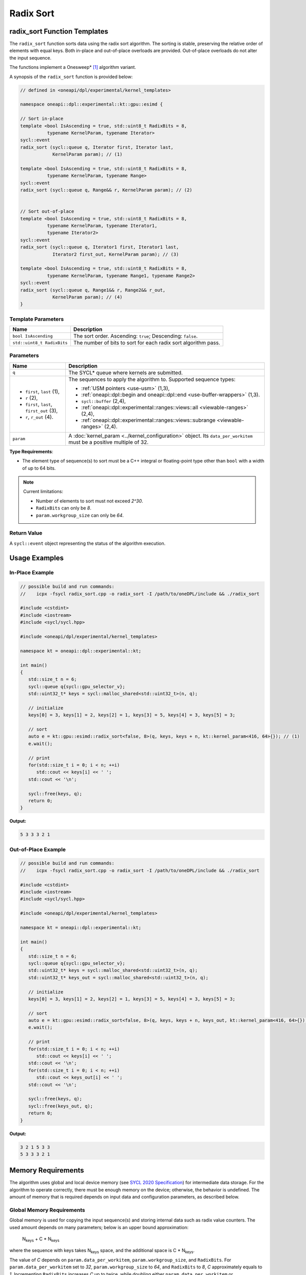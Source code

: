 Radix Sort
##########

-----------------------------
radix_sort Function Templates
-----------------------------

The ``radix_sort`` function sorts data using the radix sort algorithm.
The sorting is stable, preserving the relative order of elements with equal keys.
Both in-place and out-of-place overloads are provided. Out-of-place overloads do not alter the input sequence.

The functions implement a Onesweep* [#fnote1]_ algorithm variant.

A synopsis of the ``radix_sort`` function is provided below:

.. code:: cpp

   // defined in <oneapi/dpl/experimental/kernel_templates>

   namespace oneapi::dpl::experimental::kt::gpu::esimd {

   // Sort in-place
   template <bool IsAscending = true, std::uint8_t RadixBits = 8,
             typename KernelParam, typename Iterator>
   sycl::event
   radix_sort (sycl::queue q, Iterator first, Iterator last,
               KernelParam param); // (1)

   template <bool IsAscending = true, std::uint8_t RadixBits = 8,
             typename KernelParam, typename Range>
   sycl::event
   radix_sort (sycl::queue q, Range&& r, KernelParam param); // (2)


   // Sort out-of-place
   template <bool IsAscending = true, std::uint8_t RadixBits = 8,
             typename KernelParam, typename Iterator1,
             typename Iterator2>
   sycl::event
   radix_sort (sycl::queue q, Iterator1 first, Iterator1 last,
               Iterator2 first_out, KernelParam param); // (3)

   template <bool IsAscending = true, std::uint8_t RadixBits = 8,
             typename KernelParam, typename Range1, typename Range2>
   sycl::event
   radix_sort (sycl::queue q, Range1&& r, Range2&& r_out,
               KernelParam param); // (4)
   }


Template Parameters
--------------------

+-----------------------------+---------------------------------------------------------------------------------------+
| Name                        | Description                                                                           |
+=============================+=======================================================================================+
| ``bool IsAscending``        | The sort order. Ascending: ``true``; Descending: ``false``.                           |
+-----------------------------+---------------------------------------------------------------------------------------+
| ``std::uint8_t RadixBits``  | The number of bits to sort for each radix sort algorithm pass.                        |
+-----------------------------+---------------------------------------------------------------------------------------+


Parameters
----------

+-----------------------------------------------+---------------------------------------------------------------------+
| Name                                          | Description                                                         |
+===============================================+=====================================================================+
| ``q``                                         | The SYCL* queue where kernels are submitted.                        |
+-----------------------------------------------+---------------------------------------------------------------------+
|                                               |                                                                     |
|                                               | The sequences to apply the algorithm to.                            |
| - ``first``, ``last`` (1),                    | Supported sequence types:                                           |
| - ``r`` (2),                                  |                                                                     |
| - ``first``, ``last``, ``first_out`` (3),     | - :ref:`USM pointers <use-usm>` (1,3),                              |
| - ``r``, ``r_out`` (4).                       | - :ref:`oneapi::dpl::begin and oneapi::dpl::end                     |
|                                               |   <use-buffer-wrappers>` (1,3).                                     |
|                                               | - ``sycl::buffer`` (2,4),                                           |
|                                               | - :ref:`oneapi::dpl::experimental::ranges::views::all               |
|                                               |   <viewable-ranges>` (2,4),                                         |
|                                               | - :ref:`oneapi::dpl::experimental::ranges::views::subrange          |
|                                               |   <viewable-ranges>` (2,4).                                         |
|                                               |                                                                     |
|                                               |                                                                     |
|                                               |                                                                     |
+-----------------------------------------------+---------------------------------------------------------------------+
| ``param``                                     | A :doc:`kernel_param <../kernel_configuration>` object.             |
|                                               | Its ``data_per_workitem`` must be a positive multiple of 32.        |
|                                               |                                                                     |
|                                               |                                                                     |
+-----------------------------------------------+---------------------------------------------------------------------+


**Type Requirements**:

- The element type of sequence(s) to sort must be a C++ integral or floating-point type
  other than ``bool`` with a width of up to 64 bits.

.. note::

   Current limitations:

   - Number of elements to sort must not exceed `2^30`.
   - ``RadixBits`` can only be `8`.
   - ``param.workgroup_size`` can only be `64`.

Return Value
------------

A ``sycl::event`` object representing the status of the algorithm execution.

--------------
Usage Examples
--------------


In-Place Example
----------------

.. code:: cpp

   // possible build and run commands:
   //    icpx -fsycl radix_sort.cpp -o radix_sort -I /path/to/oneDPL/include && ./radix_sort

   #include <cstdint>
   #include <iostream>
   #include <sycl/sycl.hpp>

   #include <oneapi/dpl/experimental/kernel_templates>

   namespace kt = oneapi::dpl::experimental::kt;

   int main()
   {
      std::size_t n = 6;
      sycl::queue q{sycl::gpu_selector_v};
      std::uint32_t* keys = sycl::malloc_shared<std::uint32_t>(n, q);

      // initialize
      keys[0] = 3, keys[1] = 2, keys[2] = 1, keys[3] = 5, keys[4] = 3, keys[5] = 3;

      // sort
      auto e = kt::gpu::esimd::radix_sort<false, 8>(q, keys, keys + n, kt::kernel_param<416, 64>{}); // (1)
      e.wait();

      // print
      for(std::size_t i = 0; i < n; ++i)
         std::cout << keys[i] << ' ';
      std::cout << '\n';

      sycl::free(keys, q);
      return 0;
   }

**Output:**

.. code:: none

   5 3 3 3 2 1



Out-of-Place Example
--------------------

.. code:: cpp

   // possible build and run commands:
   //    icpx -fsycl radix_sort.cpp -o radix_sort -I /path/to/oneDPL/include && ./radix_sort

   #include <cstdint>
   #include <iostream>
   #include <sycl/sycl.hpp>

   #include <oneapi/dpl/experimental/kernel_templates>

   namespace kt = oneapi::dpl::experimental::kt;

   int main()
   {
      std::size_t n = 6;
      sycl::queue q{sycl::gpu_selector_v};
      std::uint32_t* keys = sycl::malloc_shared<std::uint32_t>(n, q);
      std::uint32_t* keys_out = sycl::malloc_shared<std::uint32_t>(n, q);

      // initialize
      keys[0] = 3, keys[1] = 2, keys[2] = 1, keys[3] = 5, keys[4] = 3, keys[5] = 3;

      // sort
      auto e = kt::gpu::esimd::radix_sort<false, 8>(q, keys, keys + n, keys_out, kt::kernel_param<416, 64>{}); // (3)
      e.wait();

      // print
      for(std::size_t i = 0; i < n; ++i)
         std::cout << keys[i] << ' ';
      std::cout << '\n';
      for(std::size_t i = 0; i < n; ++i)
         std::cout << keys_out[i] << ' ';
      std::cout << '\n';

      sycl::free(keys, q);
      sycl::free(keys_out, q);
      return 0;
   }

**Output:**

.. code:: none

   3 2 1 5 3 3
   5 3 3 3 2 1


.. _keys-memory-requirements:

-------------------
Memory Requirements
-------------------

The algorithm uses global and local device memory (see `SYCL 2020 Specification
<https://registry.khronos.org/SYCL/specs/sycl-2020/html/sycl-2020.html#_sycl_device_memory_model>`_)
for intermediate data storage. For the algorithm to operate correctly, there must be enough memory
on the device; otherwise, the behavior is undefined. The amount of memory that is required
depends on input data and configuration parameters, as described below.

Global Memory Requirements
--------------------------

Global memory is used for copying the input sequence(s) and storing internal data such as radix value counters.
The used amount depends on many parameters; below is an upper bound approximation:

   N\ :sub:`keys` + C * N\ :sub:`keys`

where the sequence with keys takes N\ :sub:`keys` space, and the additional space is C * N\ :sub:`keys`.

The value of `C` depends on ``param.data_per_workitem``, ``param.workgroup_size``, and ``RadixBits``.
For ``param.data_per_workitem`` set to `32`, ``param.workgroup_size`` to `64`, and ``RadixBits`` to `8`,
`C` approximately equals to `1`.
Incrementing ``RadixBits`` increases `C` up to twice, while doubling either
``param.data_per_workitem`` or ``param.workgroup_size`` leads to a halving of `C`.

.. note::

   If the number of elements to sort does not exceed ``param.data_per_workitem * param.workgroup_size``,
   ``radix_sort`` is executed by a single work-group and does not use any global memory.

..
   The estimation above is not very precise and it seems it is not necessary for the global memory.
   The C coefficient base is actually 0.53 instead of 1.
   An increment of RadixBits multiplies C by the factor of ~1.5 on average.


Local Memory Requirements
-------------------------

Local memory is used for reordering keys within a work-group,
and for storing internal data such as radix value counters.
The used amount depends on many parameters; below is an upper bound approximation:

   N\ :sub:`keys_per_workgroup` + C

where N\ :sub:`keys_per_workgroup` is the amounts of memory to store keys. 
`C` is some additional space for storing internal data.

N\ :sub:`keys_per_workgroup` equals to ``sizeof(key_type) * param.data_per_workitem * param.workgroup_size``,
`C` does not exceed `4KB`.

..
   C as 4KB stands on these points:
   1) Extra space is needed to store a histogram to distribute keys. It's size is 4 * (2^RadixBits).
   The estimation is correct for RadixBits 9 (2KB) and smaller. Support of larger RadixBits is not expected.
   1) N_keys + N_values is rounded up at 2KB border (temporarily as a workaround for a GPU driver bug).

..
   The estimation assumes that reordering keys/pairs takes more space than ranking keys.
   The ranking takes approximatelly "2 * workgroup_size * (2^RadixBits)" bytes.
   It suprpasses Intel Data Center GPU Max SLM capacity in only marginal cases,
   e.g., when RadixBits is 10 and workgroup_size is 64, or when RadixBits is 9 and workgroup_size is 128.
   It is ignored as an unrealistic case.

-----------------------------------------
Recommended Settings for Best Performance
-----------------------------------------

The general advice is to choose kernel parameters based on performance measurements and profiling information.
The initial configuration may be selected according to these high-level guidelines:

..
   TODO: add this part when param.workgroup_size supports more than one value:
   Increasing ``param.data_per_workitem`` should usually be preferred to increasing ``param.workgroup_size``,
   to avoid extra synchronization overhead within a work-group.

- When the number of elements to sort (N) is small (~16K or less) and the algorithm is ``radix_sort``,
  generally sorting is done more efficiently by a single work-group.
  Increase the ``param`` values to make ``N <= param.data_per_workitem * param.workgroup_size``.

- When the number of elements to sort ``N`` is between 16K and 1M, utilizing all available
  compute cores is key for better performance. Allow creating enough work chunks to feed all
  X\ :sup:`e`-cores [#fnote2]_ on a GPU: ``param.data_per_workitem * param.workgroup_size ≈ N / xe_core_count``.

- When the number of elements to sort is large (more than ~1M), maximizing the number of elements
  processed by a work-group, which equals to ``param.data_per_workitem * param.workgroup_size``,
  reduces synchronization overheads between work-groups and usually benefits the overall performance.

.. warning::

   Avoid setting too large ``param.data_per_workitem`` and ``param.workgroup_size`` values.
   Make sure that :ref:`Memory requirements <keys-memory-requirements>` are satisfied.

.. note::

   ``param.data_per_workitem`` is the only available parameter to tune the performance,
   since ``param.workgroup_size`` currently supports only one value (`64`).


.. [#fnote1] Andy Adinets and Duane Merrill (2022). Onesweep: A Faster Least Significant Digit Radix Sort for GPUs. Retrieved from https://arxiv.org/abs/2206.01784.
.. [#fnote2] The X\ :sup:`e`-core term is described in the `oneAPI GPU Optimization Guide
   <https://www.intel.com/content/www/us/en/docs/oneapi/optimization-guide-gpu/2024-0/intel-xe-gpu-architecture.html#XE-CORE>`_.
   Check the number of cores in the device specification, such as `Intel® Data Center GPU Max specification
   <https://www.intel.com/content/www/us/en/products/details/discrete-gpus/data-center-gpu/max-series/products.html>`_.
